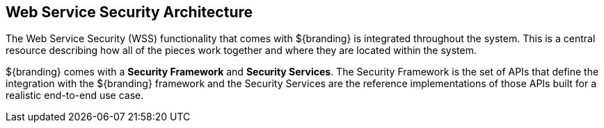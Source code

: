 :title: Web Service Security Architecture
:type: securityFramework
:status: published
:parent: Security Framework
:children: Securing REST, Securing SOAP
:order: 05
:summary: Web Service Security architecture.

== {title}

The Web Service Security (WSS) functionality that comes with ${branding} is integrated throughout the system.
This is a central resource describing how all of the pieces work together and where they are located within the system.

${branding} comes with a *Security Framework* and *Security Services*.
The Security Framework is the set of APIs that define the integration with the ${branding} framework and the Security Services are the reference implementations of those APIs built for a realistic end-to-end use case.
